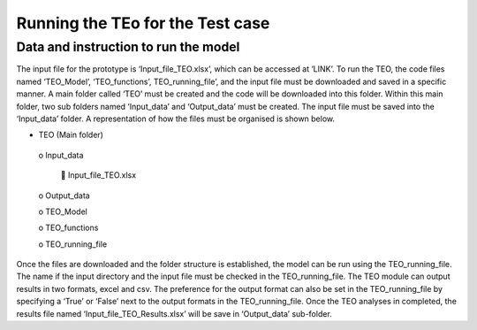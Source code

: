 ========================================
Running the TEo for the Test case
========================================
Data and instruction to run the model
------------------------------------------

The input file for the prototype is ‘Input_file_TEO.xlsx’, which can be accessed at ‘LINK’. To run the TEO, the code files named ‘TEO_Model’, ‘TEO_functions’, TEO_running_file’, and the input file must be downloaded and saved in a specific manner. A main folder called ‘TEO’ must be created and the code will be downloaded into this folder. Within this main folder, two sub folders named ‘Input_data’ and ‘Output_data’ must be created. The input file must be saved into the ‘Input_data’ folder. A representation of how the files must be organised is shown below.  

•	TEO (Main folder) 

      o Input_data 
   
             	Input_file_TEO.xlsx 
      
      o	Output_data 
   
      o	TEO_Model
   
      o	TEO_functions
      
      o	TEO_running_file

Once the files are downloaded and the folder structure is established, the model can be run using the TEO_running_file. The name if the input directory and the input file must be checked in the TEO_running_file. The TEO module can output results in two formats, excel and csv. The preference for the output format can also be set in the TEO_running_file by specifying a ‘True’ or ‘False’ next to the output formats in the TEO_running_file. Once the TEO analyses in completed, the results file named ‘Input_file_TEO_Results.xlsx’ will be save in ‘Output_data’ sub-folder.

